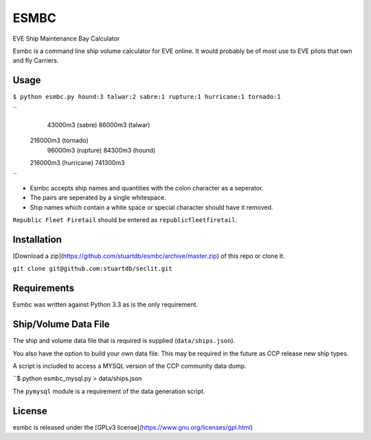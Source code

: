 =====
ESMBC
=====

EVE Ship Maintenance Bay Calculator

Esmbc is a command line ship volume calculator for EVE online. It would probably
be of most use to EVE pilots that own and fly Carriers.

Usage
----------

``$ python esmbc.py hound:3 talwar:2 sabre:1 rupture:1 hurricane:1 tornado:1``

``
     43000m3 (sabre)
     86000m3 (talwar)
    216000m3 (tornado)
     96000m3 (rupture)
     84300m3 (hound)
    216000m3 (hurricane)
    741300m3
``

* Esmbc accepts ship names and quantities with the colon character as a seperator.
* The pairs are seperated by a single whitespace.
* Ship names which contain a white space or special character should have it removed.

``Republic Fleet Firetail`` should be entered as ``republicfleetfiretail``.

Installation
------------

[Download a zip](https://github.com/stuartdb/esmbc/archive/master.zip) of this
repo or clone it.

``git clone git@github.com:stuartdb/seclit.git``

Requirements
------------

Esmbc was written against Python 3.3 as is the only requirement.

Ship/Volume Data File
---------------------

The ship and volume data file that is required is supplied (``data/ships.json``).

You also have the option to build your own data file. This may be required in
the future as CCP release new ship types.

A script is included to access a MYSQL version of the CCP community data dump.

``$ python esmbc_mysql.py > data/ships.json

The ``pymysql`` module is a requirement of the data generation script.

License
--------------------

esmbc is released under the
[GPLv3 license](https://www.gnu.org/licenses/gpl.html)
